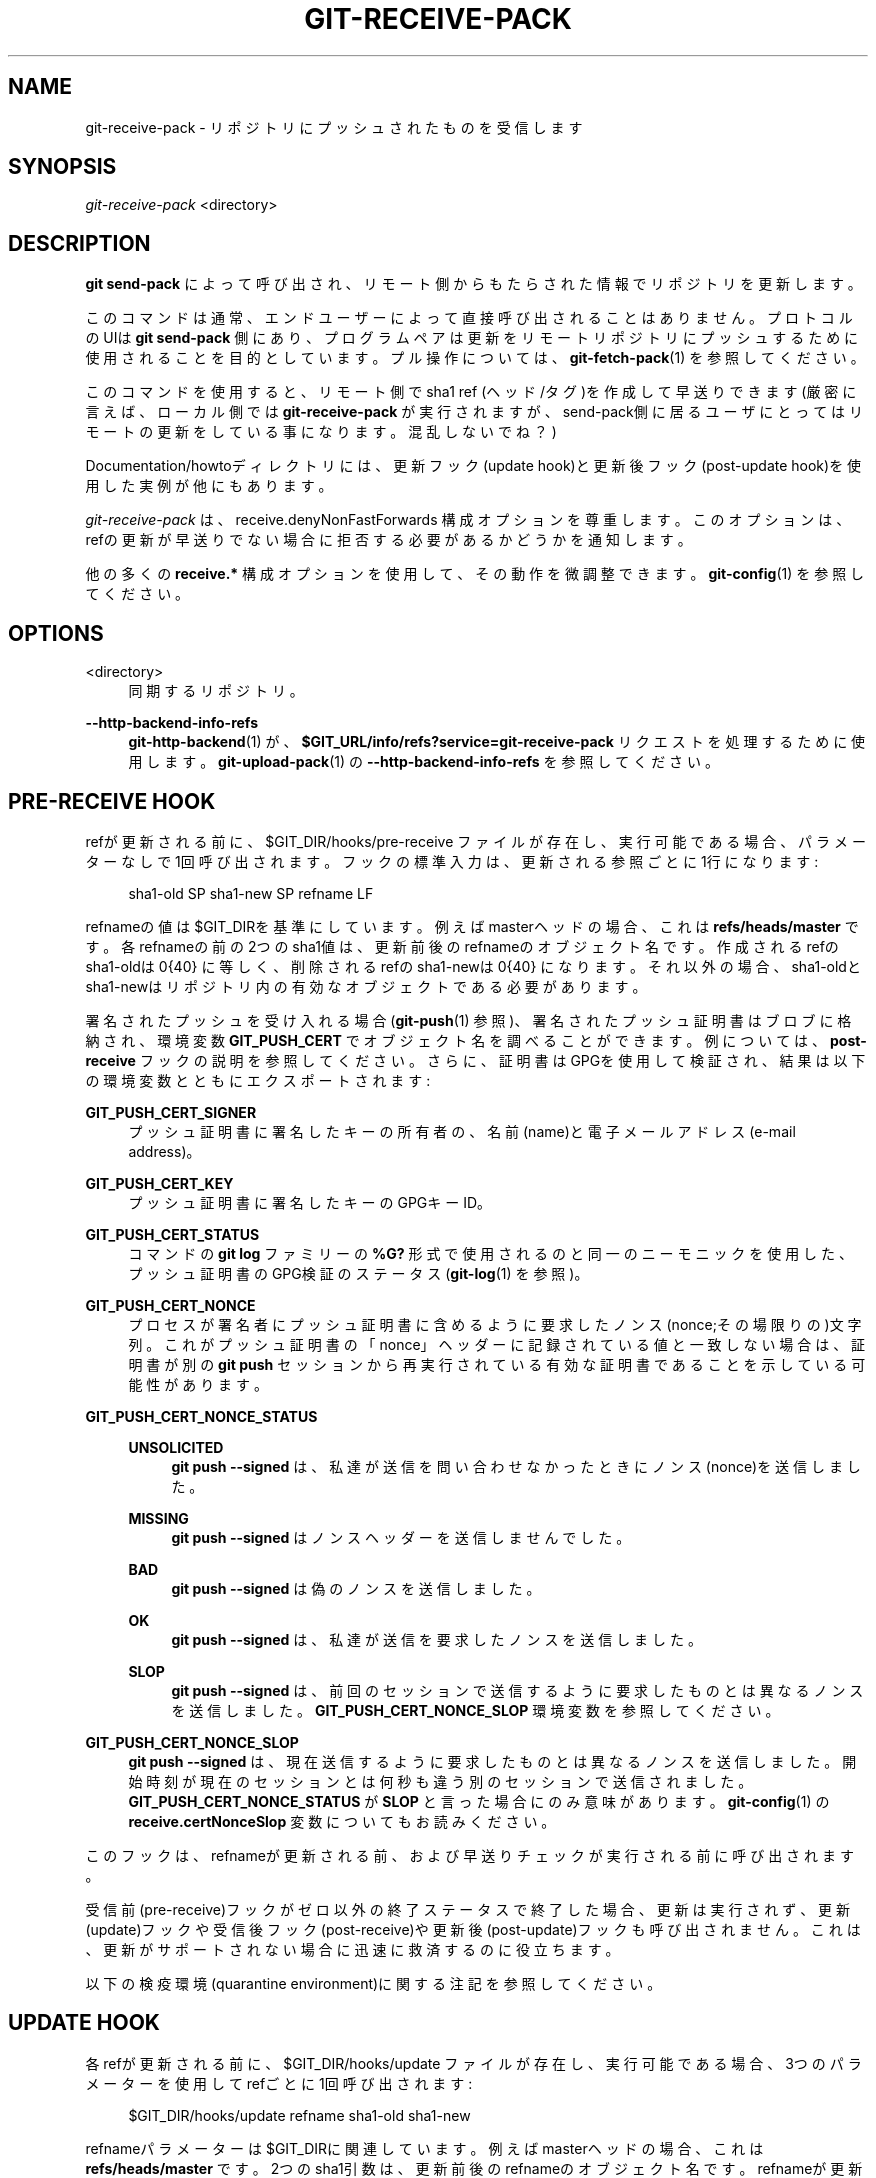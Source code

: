 '\" t
.\"     Title: git-receive-pack
.\"    Author: [FIXME: author] [see http://docbook.sf.net/el/author]
.\" Generator: DocBook XSL Stylesheets v1.79.1 <http://docbook.sf.net/>
.\"      Date: 12/10/2022
.\"    Manual: Git Manual
.\"    Source: Git 2.38.0.rc1.238.g4f4d434dc6.dirty
.\"  Language: English
.\"
.TH "GIT\-RECEIVE\-PACK" "1" "12/10/2022" "Git 2\&.38\&.0\&.rc1\&.238\&.g" "Git Manual"
.\" -----------------------------------------------------------------
.\" * Define some portability stuff
.\" -----------------------------------------------------------------
.\" ~~~~~~~~~~~~~~~~~~~~~~~~~~~~~~~~~~~~~~~~~~~~~~~~~~~~~~~~~~~~~~~~~
.\" http://bugs.debian.org/507673
.\" http://lists.gnu.org/archive/html/groff/2009-02/msg00013.html
.\" ~~~~~~~~~~~~~~~~~~~~~~~~~~~~~~~~~~~~~~~~~~~~~~~~~~~~~~~~~~~~~~~~~
.ie \n(.g .ds Aq \(aq
.el       .ds Aq '
.\" -----------------------------------------------------------------
.\" * set default formatting
.\" -----------------------------------------------------------------
.\" disable hyphenation
.nh
.\" disable justification (adjust text to left margin only)
.ad l
.\" -----------------------------------------------------------------
.\" * MAIN CONTENT STARTS HERE *
.\" -----------------------------------------------------------------
.SH "NAME"
git-receive-pack \- リポジトリにプッシュされたものを受信します
.SH "SYNOPSIS"
.sp
.nf
\fIgit\-receive\-pack\fR <directory>
.fi
.sp
.SH "DESCRIPTION"
.sp
\fBgit send\-pack\fR によって呼び出され、リモート側からもたらされた情報でリポジトリを更新します。
.sp
このコマンドは通常、エンドユーザーによって直接呼び出されることはありません。 プロトコルのUIは \fBgit send\-pack\fR 側にあり、プログラムペアは更新をリモートリポジトリにプッシュするために使用されることを目的としています。 プル操作については、 \fBgit-fetch-pack\fR(1) を参照してください。
.sp
このコマンドを使用すると、リモート側で sha1 ref (ヘッド/タグ)を作成して早送りできます(厳密に言えば、ローカル側では \fBgit\-receive\-pack\fR が実行されますが、send\-pack側に居るユーザにとってはリモートの更新をしている事になります。混乱しないでね？)
.sp
Documentation/howtoディレクトリには、更新フック(update hook)と更新後フック(post\-update hook)を使用した実例が他にもあります。
.sp
\fIgit\-receive\-pack\fR は、 receive\&.denyNonFastForwards 構成オプションを尊重します。このオプションは、refの更新が早送りでない場合に拒否する必要があるかどうかを通知します。
.sp
他の多くの \fBreceive\&.*\fR 構成オプションを使用して、その動作を微調整できます。 \fBgit-config\fR(1) を参照してください。
.SH "OPTIONS"
.PP
<directory>
.RS 4
同期するリポジトリ。
.RE
.PP
\fB\-\-http\-backend\-info\-refs\fR
.RS 4
\fBgit-http-backend\fR(1)
が、
\fB$GIT_URL/info/refs?service=git\-receive\-pack\fR
リクエストを処理するために使用します。
\fBgit-upload-pack\fR(1)
の
\fB\-\-http\-backend\-info\-refs\fR
を参照してください。
.RE
.SH "PRE\-RECEIVE HOOK"
.sp
refが更新される前に、 $GIT_DIR/hooks/pre\-receive ファイルが存在し、実行可能である場合、パラメーターなしで1回呼び出されます。 フックの標準入力は、更新される参照ごとに1行になります:
.sp
.if n \{\
.RS 4
.\}
.nf
sha1\-old SP sha1\-new SP refname LF
.fi
.if n \{\
.RE
.\}
.sp
refnameの値は$GIT_DIRを基準にしています。 例えば masterヘッドの場合、これは \fBrefs/heads/master\fR です。 各refnameの前の2つのsha1値は、更新前後のrefnameのオブジェクト名です。 作成されるrefのsha1\-oldは 0{40} に等しく、削除されるrefのsha1\-newは 0{40} になります。それ以外の場合、sha1\-oldとsha1\-newはリポジトリ内の有効なオブジェクトである必要があります。
.sp
署名されたプッシュを受け入れる場合(\fBgit-push\fR(1) 参照)、署名されたプッシュ証明書はブロブに格納され、環境変数 \fBGIT_PUSH_CERT\fR でオブジェクト名を調べることができます。 例については、 \fBpost\-receive\fR フックの説明を参照してください。 さらに、証明書はGPGを使用して検証され、結果は以下の環境変数とともにエクスポートされます:
.PP
\fBGIT_PUSH_CERT_SIGNER\fR
.RS 4
プッシュ証明書に署名したキーの所有者の、名前(name)と電子メールアドレス(e\-mail address)。
.RE
.PP
\fBGIT_PUSH_CERT_KEY\fR
.RS 4
プッシュ証明書に署名したキーのGPGキーID。
.RE
.PP
\fBGIT_PUSH_CERT_STATUS\fR
.RS 4
コマンドの
\fBgit log\fR
ファミリーの
\fB%G?\fR
形式で使用されるのと同一のニーモニックを使用した、プッシュ証明書のGPG検証のステータス(\fBgit-log\fR(1)
を参照)。
.RE
.PP
\fBGIT_PUSH_CERT_NONCE\fR
.RS 4
プロセスが署名者にプッシュ証明書に含めるように要求したノンス(nonce;その場限りの)文字列。これがプッシュ証明書の「nonce」ヘッダーに記録されている値と一致しない場合は、証明書が別の
\fBgit push\fR
セッションから再実行されている有効な証明書であることを示している可能性があります。
.RE
.PP
\fBGIT_PUSH_CERT_NONCE_STATUS\fR
.RS 4
.PP
\fBUNSOLICITED\fR
.RS 4
\fBgit push \-\-signed\fR
は、私達が送信を問い合わせなかったときにノンス(nonce)を送信しました。
.RE
.PP
\fBMISSING\fR
.RS 4
\fBgit push \-\-signed\fR
はノンスヘッダーを送信しませんでした。
.RE
.PP
\fBBAD\fR
.RS 4
\fBgit push \-\-signed\fR
は偽のノンスを送信しました。
.RE
.PP
\fBOK\fR
.RS 4
\fBgit push \-\-signed\fR
は、私達が送信を要求したノンスを送信しました。
.RE
.PP
\fBSLOP\fR
.RS 4
\fBgit push \-\-signed\fR
は、前回のセッションで送信するように要求したものとは異なるノンスを送信しました。
\fBGIT_PUSH_CERT_NONCE_SLOP\fR
環境変数を参照してください。
.RE
.RE
.PP
\fBGIT_PUSH_CERT_NONCE_SLOP\fR
.RS 4
\fBgit push \-\-signed\fR
は、現在送信するように要求したものとは異なるノンスを送信しました。開始時刻が現在のセッションとは何秒も違う別のセッションで送信されました。
\fBGIT_PUSH_CERT_NONCE_STATUS\fR
が
\fBSLOP\fR
と言った場合にのみ意味があります。
\fBgit-config\fR(1)
の
\fBreceive\&.certNonceSlop\fR
変数についてもお読みください。
.RE
.sp
このフックは、refnameが更新される前、および早送りチェックが実行される前に呼び出されます。
.sp
受信前(pre\-receive)フックがゼロ以外の終了ステータスで終了した場合、更新は実行されず、更新(update)フックや受信後フック(post\-receive)や更新後(post\-update)フックも呼び出されません。 これは、更新がサポートされない場合に迅速に救済するのに役立ちます。
.sp
以下の検疫環境(quarantine environment)に関する注記を参照してください。
.SH "UPDATE HOOK"
.sp
各refが更新される前に、 $GIT_DIR/hooks/update ファイルが存在し、実行可能である場合、3つのパラメーターを使用してrefごとに1回呼び出されます:
.sp
.if n \{\
.RS 4
.\}
.nf
$GIT_DIR/hooks/update refname sha1\-old sha1\-new
.fi
.if n \{\
.RE
.\}
.sp
refnameパラメーターは$GIT_DIRに関連しています。 例えば masterヘッドの場合、これは \fBrefs/heads/master\fR です。 2つのsha1引数は、更新前後のrefnameのオブジェクト名です。 refnameが更新される前にフックが呼び出されるため、sha1\-oldが 0{40} (そのようなrefがまだないことを意味します)であるか、refnameに記録されているものと一致する必要があることに注意してください。
.sp
名前付きrefの更新を禁止する場合、フックはゼロ以外のステータスで終了する必要があります。 それ以外の場合は、ゼロで終了する必要があります。
.sp
このフックの正常な実行(ゼロ終了ステータス)は、refが実際に更新されることを保証するものではなく、前提条件にすぎません。 そのため、このフックから通知(電子メールなど)を送信することはお勧めできません。 代わりに、受信後(post\-receive)フックの使用を検討してください。
.SH "POST\-RECEIVE HOOK"
.sp
すべてのrefが更新された後(または更新が試みられた後)、refの更新が成功した場合、および $GIT_DIR/hooks/post\-receive ファイルが存在し、実行可能である場合、パラメーターなしで1回呼び出されます。 フックの標準入力は、正常に更新された参照ごとに1行になります。
.sp
.if n \{\
.RS 4
.\}
.nf
sha1\-old SP sha1\-new SP refname LF
.fi
.if n \{\
.RE
.\}
.sp
refnameの値は$GIT_DIRを基準にしています。 例えば masterヘッドの場合、これは \fBrefs/heads/master\fR です。 各refnameの前の2つのsha1値は、更新前後のrefnameのオブジェクト名です。 作成された参照はsha1\-oldが 0{40} に等しくなり、削除された参照はsha1\-newが 0{40} に等しくなります。それ以外の場合、sha1\-oldとsha1\-newはリポジトリ内の有効なオブジェクトである必要があります。
.sp
署名されたプッシュを受け入れた後、 \fBpre\-receive\fR フックの場合と同様に、 \fBGIT_PUSH_CERT*\fR 環境変数を検査できます。
.sp
このフックを使用すると、リポジトリの更新を説明するメールを簡単に生成できます。 このサンプルスクリプトは、リポジトリにプッシュされたコミットを一覧表示するrefごとに1つのメールメッセージを送信し、適切な署名を持つ署名付きプッシュのプッシュ証明書をログ取りサービス(logger service)に記録します:
.sp
.if n \{\
.RS 4
.\}
.nf
#!/bin/sh
# mail out commit update information\&.
while read oval nval ref
do
        if expr "$oval" : \*(Aq0*$\*(Aq >/dev/null
        then
                echo "Created a new ref, with the following commits:"
                git rev\-list \-\-pretty "$nval"
        else
                echo "New commits:"
                git rev\-list \-\-pretty "$nval" "^$oval"
        fi |
        mail \-s "Changes to ref $ref" commit\-list@mydomain
done
# log signed push certificate, if any
if test \-n "${GIT_PUSH_CERT\-}" && test ${GIT_PUSH_CERT_STATUS} = G
then
        (
                echo expected nonce is ${GIT_PUSH_NONCE}
                git cat\-file blob ${GIT_PUSH_CERT}
        ) | mail \-s "push certificate from $GIT_PUSH_CERT_SIGNER" push\-log@mydomain
fi
exit 0
.fi
.if n \{\
.RE
.\}
.sp
.sp
このフック呼び出しからの終了コードは無視されますが、ゼロ以外の終了コードはエラーメッセージを生成します。
.sp
このフックが実行されると、refnameにsha1\-newがない可能性があることに注意してください。 これは、 \fBgit\-receive\-pack\fR によって更新された後、フックがそれを評価できるようになる前に、別のユーザーが参照を変更した場合に簡単に発生する可能性があります。 フックは、refnameの現在の値ではなく、sha1\-newに依存することをお勧めします。
.SH "POST\-UPDATE HOOK"
.sp
他のすべての処理の後、少なくとも1つのrefが更新され、 $GIT_DIR/hooks/post\-update ファイルが存在し、実行可能である場合、更新されたrefのリストを使用してpost\-updateが呼び出されます。 これは、リポジトリ全体のクリーンアップタスクを実装するために使用できます。
.sp
このフック呼び出しからの終了コードは無視されます。 その時点で \fBgit\-receive\-pack\fR に残されているのは、とにかく自分自身を終了することだけです。
.sp
このフックは、たとえば、リポジトリがパックされてバカ転送(dumb transport)を介して提供される場合に \fBgit update\-server\-info\fR を実行するために使用できます。
.sp
.if n \{\
.RS 4
.\}
.nf
#!/bin/sh
exec git update\-server\-info
.fi
.if n \{\
.RE
.\}
.sp
.SH "QUARANTINE ENVIRONMENT"
.sp
\fBreceive\-pack\fR がオブジェクトを取り込むと、それらは \fB$GIT_DIR/objects\fR ディレクトリ内の一時的な「隔離」(quarantine)ディレクトリに配置され、 \fBpre\-receive\fR フックが完了した後にのみメインオブジェクトストアに移行されます。 それ以前にプッシュが失敗した場合、一時ディレクトリは完全に削除されます。
.sp
これには、ユーザーからも見えるいくつかの影響と注意事項があります:
.sp
.RS 4
.ie n \{\
\h'-04' 1.\h'+01'\c
.\}
.el \{\
.sp -1
.IP "  1." 4.2
.\}
着信パックの問題、またはオブジェクトの欠落、または
\fBpre\-receive\fR
フックが原因で失敗したプッシュは、ディスク上のデータを残しません。 これは通常、繰り返し失敗したプッシュがディスクをいっぱいにするのを防ぐのに役立ちますが、デバッグがより困難になる可能性があります。
.RE
.sp
.RS 4
.ie n \{\
\h'-04' 2.\h'+01'\c
.\}
.el \{\
.sp -1
.IP "  2." 4.2
.\}
\fBpre\-receive\fR
フックによって作成されたオブジェクトはすべて、隔離(quarantine)ディレクトリに作成されます(成功した場合にのみ移行されます)。
.RE
.sp
.RS 4
.ie n \{\
\h'-04' 3.\h'+01'\c
.\}
.el \{\
.sp -1
.IP "  3." 4.2
.\}
\fBpre\-receive\fR
フックは、隔離(quarantined)されたオブジェクトを指すように参照を更新してはなりません。 リポジトリにアクセスする他のプログラムはオブジェクトを見ることができません(そして、受信前(pre\-receive)フックが失敗した場合、それらのrefは破損します)。 安全のため、
\fBpre\-receive\fR
内からのrefの更新は自動的に拒否されます。
.RE
.SH "SEE ALSO"
.sp
\fBgit-send-pack\fR(1), \fBgitnamespaces\fR(7)
.SH "GIT"
.sp
Part of the \fBgit\fR(1) suite
